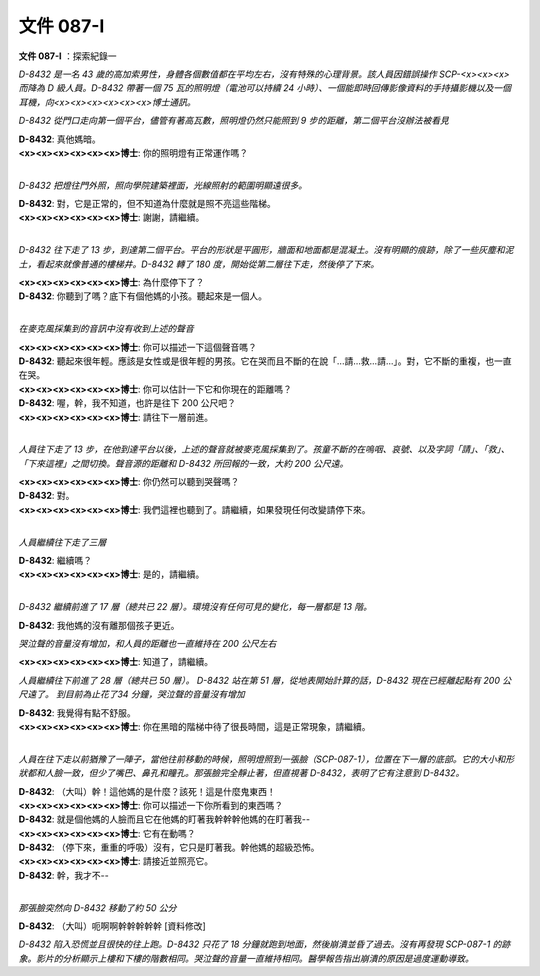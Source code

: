==========
文件 087-I
==========

**文件 087-I** ：探索紀錄一

*D-8432 是一名 43 歲的高加索男性，身體各個數值都在平均左右，沒有特殊的心理背景。該人員因錯誤操作 SCP-<x><x><x> 而降為 D 級人員。D-8432 帶著一個 75 瓦的照明燈（電池可以持續 24 小時）、一個能即時回傳影像資料的手持攝影機以及一個耳機，向<x><x><x><x><x><x>博士通訊。*

*D-8432 從門口走向第一個平台，儘管有著高瓦數，照明燈仍然只能照到 9 步的距離，第二個平台沒辦法被看見*

| **D-8432**: 真他媽暗。
| **<x><x><x><x><x><x>博士**: 你的照明燈有正常運作嗎？
| 

*D-8432 把燈往門外照，照向學院建築裡面，光線照射的範圍明顯遠很多。*

| **D-8432**: 對，它是正常的，但不知道為什麼就是照不亮這些階梯。
| **<x><x><x><x><x><x>博士**: 謝謝，請繼續。
| 

*D-8432 往下走了 13 步，到達第二個平台。平台的形狀是平圓形，牆面和地面都是混凝土。沒有明顯的痕跡，除了一些灰塵和泥土，看起來就像普通的樓梯井。D-8432 轉了 180 度，開始從第二層往下走，然後停了下來。*

| **<x><x><x><x><x><x>博士**: 為什麼停下了？
| **D-8432**: 你聽到了嗎？底下有個他媽的小孩。聽起來是一個人。
| 

*在麥克風採集到的音訊中沒有收到上述的聲音*

| **<x><x><x><x><x><x>博士**: 你可以描述一下這個聲音嗎？
| **D-8432**: 聽起來很年輕。應該是女性或是很年輕的男孩。它在哭而且不斷的在說「...請...救...請...」。對，它不斷的重複，也一直在哭。
| **<x><x><x><x><x><x>博士**: 你可以估計一下它和你現在的距離嗎？
| **D-8432**: 喔，幹，我不知道，也許是往下 200 公尺吧？
| **<x><x><x><x><x><x>博士**: 請往下一層前進。
| 

*人員往下走了 13 步，在他到達平台以後，上述的聲音就被麥克風採集到了。孩童不斷的在嗚咽、哀號、以及字詞「請」、「救」、「下來這裡」之間切換。聲音源的距離和 D-8432 所回報的一致，大約 200 公尺遠。*

| **<x><x><x><x><x><x>博士**: 你仍然可以聽到哭聲嗎？
| **D-8432**: 對。
| **<x><x><x><x><x><x>博士**: 我們這裡也聽到了。請繼續，如果發現任何改變請停下來。
| 

*人員繼續往下走了三層*

| **D-8432**: 繼續嗎？
| **<x><x><x><x><x><x>博士**: 是的，請繼續。
| 

*D-8432 繼續前進了 17 層（總共已 22 層）。環境沒有任何可見的變化，每一層都是 13 階。*

**D-8432**: 我他媽的沒有離那個孩子更近。

*哭泣聲的音量沒有增加，和人員的距離也一直維持在 200 公尺左右*

**<x><x><x><x><x><x>博士**: 知道了，請繼續。

*人員繼續往下前進了 28 層（總共已 50 層）。 D-8432 站在第 51 層，從地表開始計算的話，D-8432 現在已經離起點有 200 公尺遠了。 到目前為止花了34 分鐘，哭泣聲的音量沒有增加*

| **D-8432**: 我覺得有點不舒服。
| **<x><x><x><x><x><x>博士**: 你在黑暗的階梯中待了很長時間，這是正常現象，請繼續。
| 

*人員在往下走以前猶豫了一陣子，當他往前移動的時候，照明燈照到一張臉（SCP-087-1），位置在下一層的底部。它的大小和形狀都和人臉一致，但少了嘴巴、鼻孔和瞳孔。那張臉完全靜止著，但直視著 D-8432，表明了它有注意到 D-8432。*

| **D-8432**: （大叫）幹！這他媽的是什麼？該死！這是什麼鬼東西！
| **<x><x><x><x><x><x>博士**: 你可以描述一下你所看到的東西嗎？
| **D-8432**: 就是個他媽的人臉而且它在他媽的盯著我幹幹幹他媽的在盯著我--
| **<x><x><x><x><x><x>博士**: 它有在動嗎？
| **D-8432**: （停下來，重重的呼吸）沒有，它只是盯著我。幹他媽的超級恐怖。
| **<x><x><x><x><x><x>博士**: 請接近並照亮它。
| **D-8432**: 幹，我才不--
| 

*那張臉突然向 D-8432 移動了約 50 公分*

**D-8432**: （大叫）呃啊啊幹幹幹幹幹 [資料修改]

*D-8432 陷入恐慌並且很快的往上跑。D-8432 只花了 18 分鐘就跑到地面，然後崩潰並昏了過去。沒有再發現 SCP-087-1 的跡象。影片的分析顯示上樓和下樓的階數相同。哭泣聲的音量一直維持相同。醫學報告指出崩潰的原因是過度運動導致。*
